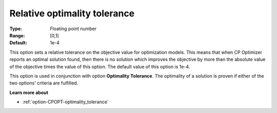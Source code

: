 .. _option-CPOPT-relative_optimality_tolerance:


Relative optimality tolerance
=============================



:Type:	Floating point number	
:Range:	[0,1]	
:Default:	1e-4	



This option sets a relative tolerance on the objective value for optimization models. This means that when CP Optimizer reports an optimal solution found, then there is no solution which improves the objective by more than the absolute value of the objective times the value of this option. The default value of this option is 1e-4.



This option is used in conjunction with option **Optimality Tolerance**. The optimality of a solution is proven if either of the two options' criteria are fulfilled.



**Learn more about** 

*	:ref:`option-CPOPT-optimality_tolerance` 
